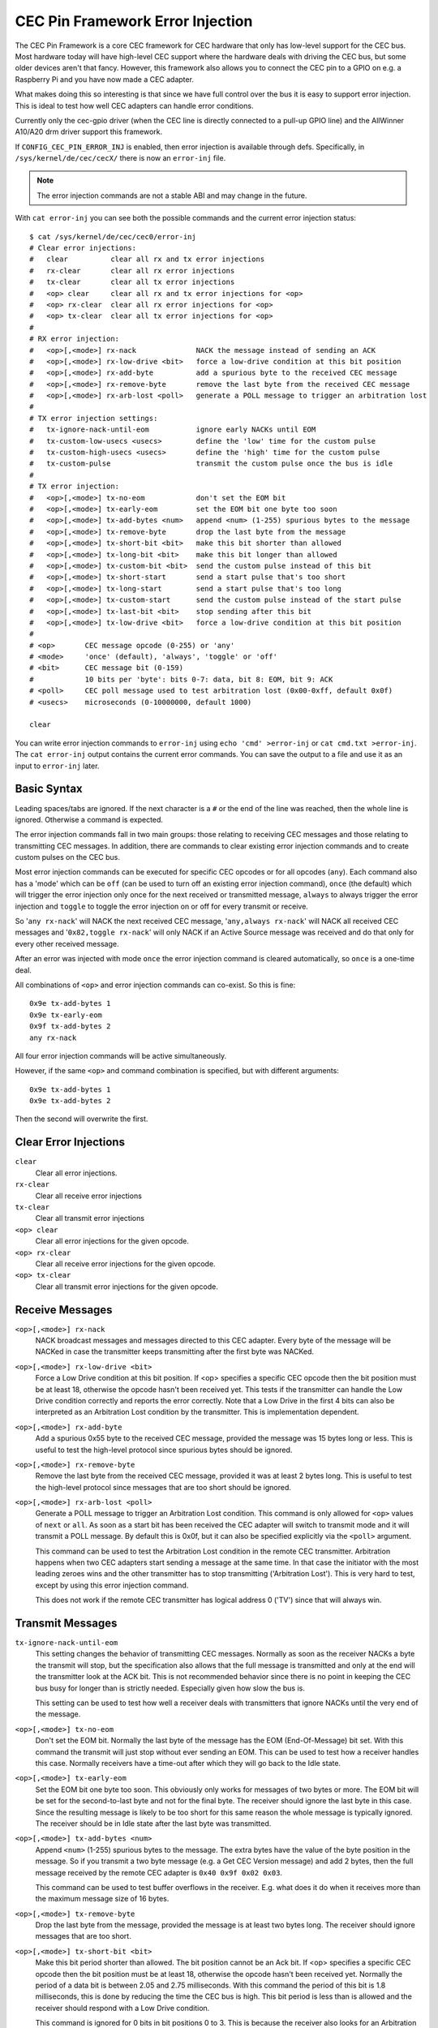 .. Permission is granted to copy, distribute and/or modify this
.. document under the terms of the GNU Free Documentation License,
.. Version 1.1 or any later version published by the Free Software
.. Foundation, with no Invariant Sections, no Front-Cover Texts
.. and no Back-Cover Texts. A copy of the license is included at
.. Documentation/media/uapi/fdl-appendix.rst.
..
.. TODO: replace it to GFDL-1.1-or-later WITH no-invariant-sections

CEC Pin Framework Error Injection
=================================

The CEC Pin Framework is a core CEC framework for CEC hardware that only
has low-level support for the CEC bus. Most hardware today will have
high-level CEC support where the hardware deals with driving the CEC bus,
but some older devices aren't that fancy. However, this framework also
allows you to connect the CEC pin to a GPIO on e.g. a Raspberry Pi and
you have now made a CEC adapter.

What makes doing this so interesting is that since we have full control
over the bus it is easy to support error injection. This is ideal to
test how well CEC adapters can handle error conditions.

Currently only the cec-gpio driver (when the CEC line is directly
connected to a pull-up GPIO line) and the AllWinner A10/A20 drm driver
support this framework.

If ``CONFIG_CEC_PIN_ERROR_INJ`` is enabled, then error injection is available
through defs. Specifically, in ``/sys/kernel/de/cec/cecX/`` there is
now an ``error-inj`` file.

.. note::

    The error injection commands are not a stable ABI and may change in the
    future.

With ``cat error-inj`` you can see both the possible commands and the current
error injection status::

	$ cat /sys/kernel/de/cec/cec0/error-inj
	# Clear error injections:
	#   clear          clear all rx and tx error injections
	#   rx-clear       clear all rx error injections
	#   tx-clear       clear all tx error injections
	#   <op> clear     clear all rx and tx error injections for <op>
	#   <op> rx-clear  clear all rx error injections for <op>
	#   <op> tx-clear  clear all tx error injections for <op>
	#
	# RX error injection:
	#   <op>[,<mode>] rx-nack              NACK the message instead of sending an ACK
	#   <op>[,<mode>] rx-low-drive <bit>   force a low-drive condition at this bit position
	#   <op>[,<mode>] rx-add-byte          add a spurious byte to the received CEC message
	#   <op>[,<mode>] rx-remove-byte       remove the last byte from the received CEC message
	#   <op>[,<mode>] rx-arb-lost <poll>   generate a POLL message to trigger an arbitration lost
	#
	# TX error injection settings:
	#   tx-ignore-nack-until-eom           ignore early NACKs until EOM
	#   tx-custom-low-usecs <usecs>        define the 'low' time for the custom pulse
	#   tx-custom-high-usecs <usecs>       define the 'high' time for the custom pulse
	#   tx-custom-pulse                    transmit the custom pulse once the bus is idle
	#
	# TX error injection:
	#   <op>[,<mode>] tx-no-eom            don't set the EOM bit
	#   <op>[,<mode>] tx-early-eom         set the EOM bit one byte too soon
	#   <op>[,<mode>] tx-add-bytes <num>   append <num> (1-255) spurious bytes to the message
	#   <op>[,<mode>] tx-remove-byte       drop the last byte from the message
	#   <op>[,<mode>] tx-short-bit <bit>   make this bit shorter than allowed
	#   <op>[,<mode>] tx-long-bit <bit>    make this bit longer than allowed
	#   <op>[,<mode>] tx-custom-bit <bit>  send the custom pulse instead of this bit
	#   <op>[,<mode>] tx-short-start       send a start pulse that's too short
	#   <op>[,<mode>] tx-long-start        send a start pulse that's too long
	#   <op>[,<mode>] tx-custom-start      send the custom pulse instead of the start pulse
	#   <op>[,<mode>] tx-last-bit <bit>    stop sending after this bit
	#   <op>[,<mode>] tx-low-drive <bit>   force a low-drive condition at this bit position
	#
	# <op>       CEC message opcode (0-255) or 'any'
	# <mode>     'once' (default), 'always', 'toggle' or 'off'
	# <bit>      CEC message bit (0-159)
	#            10 bits per 'byte': bits 0-7: data, bit 8: EOM, bit 9: ACK
	# <poll>     CEC poll message used to test arbitration lost (0x00-0xff, default 0x0f)
	# <usecs>    microseconds (0-10000000, default 1000)

	clear

You can write error injection commands to ``error-inj`` using
``echo 'cmd' >error-inj`` or ``cat cmd.txt >error-inj``. The ``cat error-inj``
output contains the current error commands. You can save the output to a file
and use it as an input to ``error-inj`` later.

Basic Syntax
------------

Leading spaces/tabs are ignored. If the next character is a ``#`` or the end
of the line was reached, then the whole line is ignored. Otherwise a command
is expected.

The error injection commands fall in two main groups: those relating to
receiving CEC messages and those relating to transmitting CEC messages. In
addition, there are commands to clear existing error injection commands and
to create custom pulses on the CEC bus.

Most error injection commands can be executed for specific CEC opcodes or for
all opcodes (``any``). Each command also has a 'mode' which can be ``off``
(can be used to turn off an existing error injection command), ``once``
(the default) which will trigger the error injection only once for the next
received or transmitted message, ``always`` to always trigger the error
injection and ``toggle`` to toggle the error injection on or off for every
transmit or receive.

So '``any rx-nack``' will NACK the next received CEC message,
'``any,always rx-nack``' will NACK all received CEC messages and
'``0x82,toggle rx-nack``' will only NACK if an Active Source message was
received and do that only for every other received message.

After an error was injected with mode ``once`` the error injection command
is cleared automatically, so ``once`` is a one-time deal.

All combinations of ``<op>`` and error injection commands can co-exist. So
this is fine::

	0x9e tx-add-bytes 1
	0x9e tx-early-eom
	0x9f tx-add-bytes 2
	any rx-nack

All four error injection commands will be active simultaneously.

However, if the same ``<op>`` and command combination is specified,
but with different arguments::

	0x9e tx-add-bytes 1
	0x9e tx-add-bytes 2

Then the second will overwrite the first.

Clear Error Injections
----------------------

``clear``
    Clear all error injections.

``rx-clear``
    Clear all receive error injections

``tx-clear``
    Clear all transmit error injections

``<op> clear``
    Clear all error injections for the given opcode.

``<op> rx-clear``
    Clear all receive error injections for the given opcode.

``<op> tx-clear``
    Clear all transmit error injections for the given opcode.

Receive Messages
----------------

``<op>[,<mode>] rx-nack``
    NACK broadcast messages and messages directed to this CEC adapter.
    Every byte of the message will be NACKed in case the transmitter
    keeps transmitting after the first byte was NACKed.

``<op>[,<mode>] rx-low-drive <bit>``
    Force a Low Drive condition at this bit position. If <op> specifies
    a specific CEC opcode then the bit position must be at least 18,
    otherwise the opcode hasn't been received yet. This tests if the
    transmitter can handle the Low Drive condition correctly and reports
    the error correctly. Note that a Low Drive in the first 4 bits can also
    be interpreted as an Arbitration Lost condition by the transmitter.
    This is implementation dependent.

``<op>[,<mode>] rx-add-byte``
    Add a spurious 0x55 byte to the received CEC message, provided
    the message was 15 bytes long or less. This is useful to test
    the high-level protocol since spurious bytes should be ignored.

``<op>[,<mode>] rx-remove-byte``
    Remove the last byte from the received CEC message, provided it
    was at least 2 bytes long. This is useful to test the high-level
    protocol since messages that are too short should be ignored.

``<op>[,<mode>] rx-arb-lost <poll>``
    Generate a POLL message to trigger an Arbitration Lost condition.
    This command is only allowed for ``<op>`` values of ``next`` or ``all``.
    As soon as a start bit has been received the CEC adapter will switch
    to transmit mode and it will transmit a POLL message. By default this is
    0x0f, but it can also be specified explicitly via the ``<poll>`` argument.

    This command can be used to test the Arbitration Lost condition in
    the remote CEC transmitter. Arbitration happens when two CEC adapters
    start sending a message at the same time. In that case the initiator
    with the most leading zeroes wins and the other transmitter has to
    stop transmitting ('Arbitration Lost'). This is very hard to test,
    except by using this error injection command.

    This does not work if the remote CEC transmitter has logical address
    0 ('TV') since that will always win.

Transmit Messages
-----------------

``tx-ignore-nack-until-eom``
    This setting changes the behavior of transmitting CEC messages. Normally
    as soon as the receiver NACKs a byte the transmit will stop, but the
    specification also allows that the full message is transmitted and only
    at the end will the transmitter look at the ACK bit. This is not
    recommended behavior since there is no point in keeping the CEC bus busy
    for longer than is strictly needed. Especially given how slow the bus is.

    This setting can be used to test how well a receiver deals with
    transmitters that ignore NACKs until the very end of the message.

``<op>[,<mode>] tx-no-eom``
    Don't set the EOM bit. Normally the last byte of the message has the EOM
    (End-Of-Message) bit set. With this command the transmit will just stop
    without ever sending an EOM. This can be used to test how a receiver
    handles this case. Normally receivers have a time-out after which
    they will go back to the Idle state.

``<op>[,<mode>] tx-early-eom``
    Set the EOM bit one byte too soon. This obviously only works for messages
    of two bytes or more. The EOM bit will be set for the second-to-last byte
    and not for the final byte. The receiver should ignore the last byte in
    this case. Since the resulting message is likely to be too short for this
    same reason the whole message is typically ignored. The receiver should be
    in Idle state after the last byte was transmitted.

``<op>[,<mode>] tx-add-bytes <num>``
    Append ``<num>`` (1-255) spurious bytes to the message. The extra bytes
    have the value of the byte position in the message. So if you transmit a
    two byte message (e.g. a Get CEC Version message) and add 2 bytes, then
    the full message received by the remote CEC adapter is
    ``0x40 0x9f 0x02 0x03``.

    This command can be used to test buffer overflows in the receiver. E.g.
    what does it do when it receives more than the maximum message size of 16
    bytes.

``<op>[,<mode>] tx-remove-byte``
    Drop the last byte from the message, provided the message is at least
    two bytes long. The receiver should ignore messages that are too short.

``<op>[,<mode>] tx-short-bit <bit>``
    Make this bit period shorter than allowed. The bit position cannot be
    an Ack bit.  If <op> specifies a specific CEC opcode then the bit position
    must be at least 18, otherwise the opcode hasn't been received yet.
    Normally the period of a data bit is between 2.05 and 2.75 milliseconds.
    With this command the period of this bit is 1.8 milliseconds, this is
    done by reducing the time the CEC bus is high. This bit period is less
    than is allowed and the receiver should respond with a Low Drive
    condition.

    This command is ignored for 0 bits in bit positions 0 to 3. This is
    because the receiver also looks for an Arbitration Lost condition in
    those first four bits and it is undefined what will happen if it
    sees a too-short 0 bit.

``<op>[,<mode>] tx-long-bit <bit>``
    Make this bit period longer than is valid. The bit position cannot be
    an Ack bit.  If <op> specifies a specific CEC opcode then the bit position
    must be at least 18, otherwise the opcode hasn't been received yet.
    Normally the period of a data bit is between 2.05 and 2.75 milliseconds.
    With this command the period of this bit is 2.9 milliseconds, this is
    done by increasing the time the CEC bus is high.

    Even though this bit period is longer than is valid it is undefined what
    a receiver will do. It might just accept it, or it might time out and
    return to Idle state. Unfortunately the CEC specification is silent about
    this.

    This command is ignored for 0 bits in bit positions 0 to 3. This is
    because the receiver also looks for an Arbitration Lost condition in
    those first four bits and it is undefined what will happen if it
    sees a too-long 0 bit.

``<op>[,<mode>] tx-short-start``
    Make this start bit period shorter than allowed. Normally the period of
    a start bit is between 4.3 and 4.7 milliseconds. With this command the
    period of the start bit is 4.1 milliseconds, this is done by reducing
    the time the CEC bus is high. This start bit period is less than is
    allowed and the receiver should return to Idle state when this is detected.

``<op>[,<mode>] tx-long-start``
    Make this start bit period longer than is valid. Normally the period of
    a start bit is between 4.3 and 4.7 milliseconds. With this command the
    period of the start bit is 5 milliseconds, this is done by increasing
    the time the CEC bus is high. This start bit period is more than is
    valid and the receiver should return to Idle state when this is detected.

    Even though this start bit period is longer than is valid it is undefined
    what a receiver will do. It might just accept it, or it might time out and
    return to Idle state. Unfortunately the CEC specification is silent about
    this.

``<op>[,<mode>] tx-last-bit <bit>``
    Just stop transmitting after this bit.  If <op> specifies a specific CEC
    opcode then the bit position must be at least 18, otherwise the opcode
    hasn't been received yet. This command can be used to test how the receiver
    reacts when a message just suddenly stops. It should time out and go back
    to Idle state.

``<op>[,<mode>] tx-low-drive <bit>``
    Force a Low Drive condition at this bit position. If <op> specifies a
    specific CEC opcode then the bit position must be at least 18, otherwise
    the opcode hasn't been received yet. This can be used to test how the
    receiver handles Low Drive conditions. Note that if this happens at bit
    positions 0-3 the receiver can interpret this as an Arbitration Lost
    condition. This is implementation dependent.

Custom Pulses
-------------

``tx-custom-low-usecs <usecs>``
    This defines the duration in microseconds that the custom pulse pulls
    the CEC line low. The default is 1000 microseconds.

``tx-custom-high-usecs <usecs>``
    This defines the duration in microseconds that the custom pulse keeps the
    CEC line high (unless another CEC adapter pulls it low in that time).
    The default is 1000 microseconds. The total period of the custom pulse is
    ``tx-custom-low-usecs + tx-custom-high-usecs``.

``<op>[,<mode>] tx-custom-bit <bit>``
    Send the custom bit instead of a regular data bit. The bit position cannot
    be an Ack bit.  If <op> specifies a specific CEC opcode then the bit
    position must be at least 18, otherwise the opcode hasn't been received yet.

``<op>[,<mode>] tx-custom-start``
    Send the custom bit instead of a regular start bit.

``tx-custom-pulse``
    Transmit a single custom pulse as soon as the CEC bus is idle.

